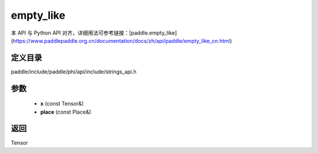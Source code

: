 .. _cn_api_paddle_experimental_strings_empty_like:

empty_like
-------------------------------

.. cpp:function:: Tensor empty_like ( const Tensor & x , const Place & place = { } ) 



本 API 与 Python API 对齐，详细用法可参考链接：[paddle.empty_like](https://www.paddlepaddle.org.cn/documentation/docs/zh/api/paddle/empty_like_cn.html)

定义目录
:::::::::::::::::::::
paddle/include/paddle/phi/api/include/strings_api.h

参数
:::::::::::::::::::::
	- **x** (const Tensor&)
	- **place** (const Place&)

返回
:::::::::::::::::::::
Tensor
